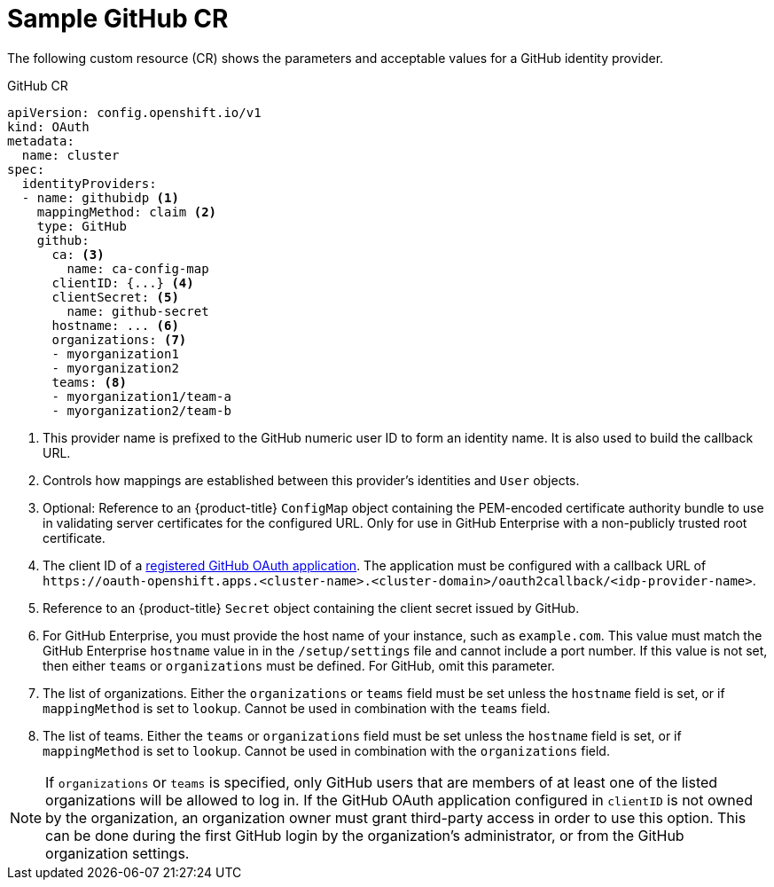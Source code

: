 // Module included in the following assemblies:
//
// * authentication/identity_providers/configuring-github-identity-provider.adoc

[id="identity-provider-github-CR_{context}"]
= Sample GitHub CR

The following custom resource (CR) shows the parameters and acceptable values for a
GitHub identity provider.

.GitHub CR

[source,yaml]
----
apiVersion: config.openshift.io/v1
kind: OAuth
metadata:
  name: cluster
spec:
  identityProviders:
  - name: githubidp <1>
    mappingMethod: claim <2>
    type: GitHub
    github:
      ca: <3>
        name: ca-config-map
      clientID: {...} <4>
      clientSecret: <5>
        name: github-secret
      hostname: ... <6>
      organizations: <7>
      - myorganization1
      - myorganization2
      teams: <8>
      - myorganization1/team-a
      - myorganization2/team-b
----
<1> This provider name is prefixed to the GitHub numeric user ID to form an
identity name. It is also used to build the callback URL.
<2> Controls how mappings are established between this provider's identities and `User` objects.
<3> Optional: Reference to an {product-title} `ConfigMap` object containing the
PEM-encoded certificate authority bundle to use in validating server
certificates for the configured URL. Only for use in GitHub Enterprise
with a non-publicly trusted root certificate.
<4> The client ID of a
link:https://github.com/settings/applications/new[registered GitHub OAuth
application]. The application must be configured with a callback URL of
`\https://oauth-openshift.apps.<cluster-name>.<cluster-domain>/oauth2callback/<idp-provider-name>`.
<5> Reference to an {product-title} `Secret` object containing the client secret
issued by GitHub.
<6> For GitHub Enterprise, you must provide the host name of your instance, such as
`example.com`. This value must match the GitHub Enterprise `hostname` value in
in the `/setup/settings` file and cannot include a port number. If this
value is not set, then either `teams` or `organizations` must be defined.
For GitHub, omit this parameter.
<7> The list of organizations. Either the `organizations` or `teams` field must be set unless the `hostname` field is set, or if `mappingMethod` is set to `lookup`. Cannot be used in combination with the `teams` field.
<8> The list of teams. Either the `teams` or `organizations` field must be set unless the `hostname` field is set, or if `mappingMethod` is set to `lookup`. Cannot be used in combination with the `organizations` field.

[NOTE]
====
If `organizations` or `teams` is specified, only GitHub users that are members of
at least one of the listed organizations will be allowed to log in. If the GitHub OAuth
application configured in `clientID` is not owned by the organization, an organization
owner must grant third-party access in order to use this option. This can be done during
the first GitHub login by the organization's administrator, or from the GitHub organization settings.
====

